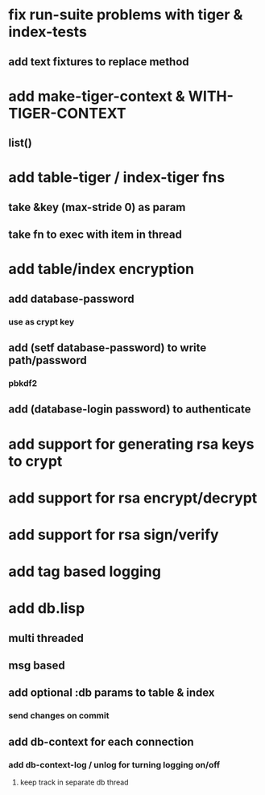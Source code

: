 * fix run-suite problems with tiger & index-tests
** add text fixtures to replace method
* add make-tiger-context & WITH-TIGER-CONTEXT
** list()
* add table-tiger / index-tiger fns
** take &key (max-stride 0) as param
** take fn to exec with item in thread
* add table/index encryption
** add database-password
*** use as crypt key
** add (setf database-password) to write path/password
*** pbkdf2
** add (database-login password) to authenticate
* add support for generating rsa keys to crypt
* add support for rsa encrypt/decrypt
* add support for rsa sign/verify
* add tag based logging
* add db.lisp
** multi threaded
** msg based
** add optional :db params to table & index
*** send changes on commit
** add db-context for each connection
*** add db-context-log / unlog for turning logging on/off
**** keep track in separate db thread
